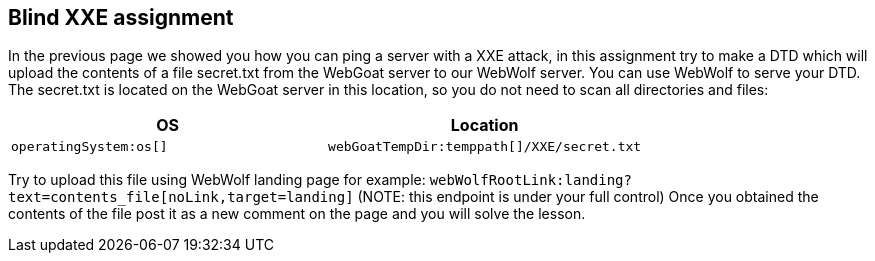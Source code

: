 == Blind XXE assignment

In the previous page we showed you how you can ping a server with a XXE attack, in this assignment try to make a DTD which will upload the contents of a file secret.txt from the WebGoat server to our WebWolf server. You can use WebWolf to serve your DTD. The secret.txt is located on the WebGoat server in this location, so you do not need to scan all directories and files:


|===
|OS |Location

|`operatingSystem:os[]`
|`webGoatTempDir:temppath[]/XXE/secret.txt`

|===

Try to upload this file using WebWolf landing page for example: `webWolfRootLink:landing?text=contents_file[noLink,target=landing]`
(NOTE: this endpoint is under your full control)
Once you obtained the contents of the file post it as a new comment on the page and you will solve the lesson.